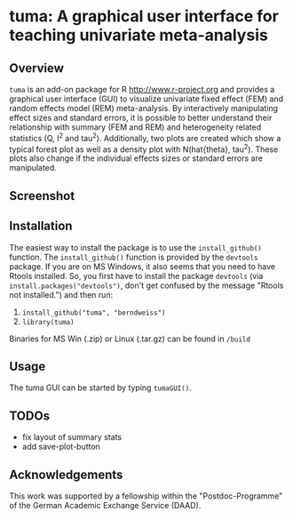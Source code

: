 * tuma: A graphical user interface for teaching univariate meta-analysis 

** Overview
   =tuma= is an add-on package for R <http://www.r-project.org> and provides a
   graphical user interface (GUI) to visualize univariate fixed effect (FEM) and
   random effects model (REM) meta-analysis. By interactively manipulating
   effect sizes and standard errors, it is possible to better understand their
   relationship with summary (FEM and REM) and heterogeneity related statistics
   (Q, I^2 and tau^2). Additionally, two plots are created which show a typical
   forest plot as well as a density plot with N(hat{theta}, tau^2). These plots
   also change if the individual effects sizes or standard errors are
   manipulated.  

** Screenshot

   [[http://github.com/berndweiss/tuma/raw/master/f_screenshot.png]]

   
** Installation
   The easiest way to install the package is to use the =install_github()=
     function. The =install_github()= function is provided by the =devtools=
     package. If you are on MS Windows, it also seems that you need to have Rtools installed. So, you first have to install the package =devtools= (via
     =install.packages("devtools")=, don't get confused by the message "Rtools not
     installed.") and then run:
     1. =install_github("tuma", "berndweiss")=
     2. =library(tuma)=
   
   Binaries for MS Win (.zip) or Linux (.tar.gz) can be found in =/build=

** Usage
   The tuma GUI can be started by typing =tumaGUI()=.

** TODOs
   - fix layout of summary stats
   - add save-plot-button

** Acknowledgements
   This work was supported by a fellowship within the "Postdoc-Programme" of the German Academic Exchange Service (DAAD).   
